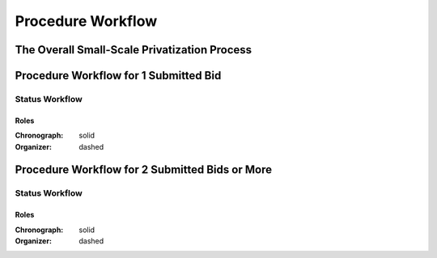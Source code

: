 .. _procedure_workflow: 

##################
Procedure Workflow
##################

The Overall Small-Scale Privatization Process
=============================================

.. image:: SSP.png
    :scale: 100%

Procedure Workflow for 1 Submitted Bid
======================================

.. image:: 1_bid.png
    :scale: 100%

Status Workflow
---------------

.. graphviz::

    digraph G {
        node [style=filled, fillcolor=seashell2];
        edge[style=dashed,  arrowhead="vee"];
        "pending.activation" -> "active.tendering" [color="0.7777 1.0000 0.5020"];
        edge[style=solid,  arrowhead="vee"];
        "active.tendering" -> "active.qualification" [color="0.7777 1.0000 0.5020"];
        edge[dir="forward"];
        "active.qualification" -> "active.awarded" [color="0.7777 1.0000 0.5020"];

        subgraph cluster_1 {
            node [style=solid];
            edge[style=solid]
            "active.tendering" -> "unsuccessful" [color="0.0000 0.0000 0.3882"];
            edge[style=solid]
            "active.qualification" -> "unsuccessful" [color="0.0000 0.0000 0.3882"];
            edge[style=solid];
            "active.awarded" -> "unsuccessful" [color="0.0000 0.0000 0.3882"];
            color=white;
        }

        subgraph cluster_2 {
         node [style=solid];
            edge[style=dashed]
            "active.tendering" -> "cancelled" [color="0.0000 0.0000 0.3882"];
            edge[style=dashed]
            "active.qualification" -> "cancelled" [color="0.0000 0.0000 0.3882"];
            edge[style=dashed];
            "active.awarded" -> "cancelled" [color="0.0000 0.0000 0.3882"];
            color=white;
        }

        edge[dir="forward"];
        "active.awarded" -> "complete" [color="0.7777 1.0000 0.5020"];       
    }

Roles
"""""

:Chronograph: solid

:Organizer:  dashed

Procedure Workflow for 2 Submitted Bids or More
================================================

.. image:: 2_bids.png
    :scale: 100%

Status Workflow
---------------
.. graphviz::

    digraph G {
        subgraph cluster_1 {
            node [style=filled, fillcolor=seashell2];
            edge[style=dashed,  arrowhead="vee"];
            "pending.activation" -> "active.tendering" [color="0.7777 1.0000 0.5020"];
            edge[style=solid,  arrowhead="vee"];
            "active.tendering" -> "active.auction" [color="0.7777 1.0000 0.5020"];
            edge[style=solid,  arrowhead="vee"];
            "active.auction" -> "active.qualification" [color="0.7777 1.0000 0.5020"];
            edge[dir="forward"];
            "active.qualification" -> "active.awarded" [color="0.7777 1.0000 0.5020"];
            edge[dir="forward"];
            "active.awarded" -> "complete" [color="0.7777 1.0000 0.5020"];
            color=white;
        }
        edge[style=solid]
        "active.tendering" -> "unsuccessful" [color="0.0000 0.0000 0.3882"];
        edge[style=solid]
        "active.auction" -> "unsuccessful" [color="0.0000 0.0000 0.3882"];
        edge[style=solid]
        "active.qualification" -> "unsuccessful" [color="0.0000 0.0000 0.3882"];
        edge[style=solid];
        "active.awarded" -> "unsuccessful" [color="0.0000 0.0000 0.3882"];
        node [style=solid];
        edge[style=dashed]
        "active.tendering" -> "cancelled" [color="0.0000 0.0000 0.3882"];
        edge[style=dashed]
        "active.auction" -> "cancelled" [color="0.0000 0.0000 0.3882"];
        edge[style=dashed]
        "active.qualification" -> "cancelled" [color="0.0000 0.0000 0.3882"];
        edge[style=dashed];
        "active.awarded" -> "cancelled" [color="0.0000 0.0000 0.3882"];
        node [style=solid];
    }

Roles
"""""

:Chronograph: solid

:Organizer:  dashed